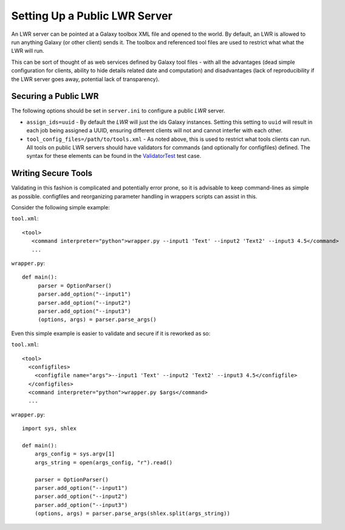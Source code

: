 ------------------------------
Setting Up a Public LWR Server
------------------------------

An LWR server can be pointed at a Galaxy toolbox XML file and opened
to the world. By default, an LWR is allowed to run anything Galaxy (or
other client) sends it. The toolbox and referenced tool files are used
to restrict what what the LWR will run.

This can be sort of thought of as web services defined by Galaxy tool
files - with all the advantages (dead simple configuration for
clients, ability to hide details related date and computation) and
disadvantages (lack of reproducibility if the LWR server goes away,
potential lack of transparency).

Securing a Public LWR
---------------------

The following options should be set in ``server.ini`` to configure a
public `LWR` server.

- ``assign_ids=uuid`` - By default the `LWR` will just the ids Galaxy
  instances. Setting this setting to ``uuid`` will result in each job
  being assigned a UUID, ensuring different clients will not and
  cannot interfer with each other.

- ``tool_config_files=/path/to/tools.xml`` - As noted above, this is used to
  restrict what tools clients can run. All tools on public LWR servers
  should have validators for commands (and optionally for configfiles)
  defined. The syntax for these elements can be found in the
  `ValidatorTest <https://bitbucket.org/jmchilton/lwr/src/tip/test/validator_test.py>`_ test case.

Writing Secure Tools
--------------------

Validating in this fashion is complicated and potentially error prone,
so it is advisable to keep command-lines as simple as
possible. configfiles and reorganizing parameter handling in wrappers
scripts can assist in this.

Consider the following simple example:

``tool.xml``::

    <tool>
       <command interpreter="python">wrapper.py --input1 'Text' --input2 'Text2' --input3 4.5</command>
       ...


``wrapper.py``::

    def main():
         parser = OptionParser()
         parser.add_option("--input1")
         parser.add_option("--input2")
         parser.add_option("--input3")
         (options, args) = parser.parse_args()

Even this simple example is easier to validate and secure if it is
reworked as so:

``tool.xml``::
    
    <tool>
      <configfiles>
        <configfile name="args">--input1 'Text' --input2 'Text2' --input3 4.5</configfile>
      </configfiles>
      <command interpreter="python">wrapper.py $args</command>
      ...

``wrapper.py``::

    import sys, shlex
    
    def main():
        args_config = sys.argv[1]
        args_string = open(args_config, "r").read()
      
        parser = OptionParser()
        parser.add_option("--input1")
        parser.add_option("--input2")
        parser.add_option("--input3")
        (options, args) = parser.parse_args(shlex.split(args_string))    
